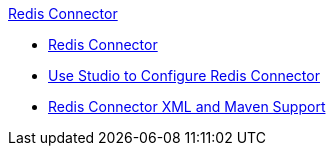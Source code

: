 .xref:index.adoc[Redis Connector]
* xref:index.adoc[Redis Connector]
* xref:test-redis-connector-studio.adoc[Use Studio to Configure Redis Connector]
* xref:test-redis-connector-xml-maven.adoc[Redis Connector XML and Maven Support]
